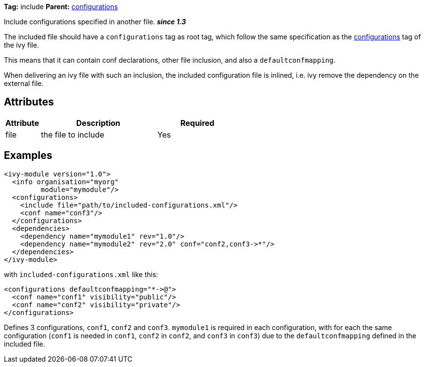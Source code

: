 ////
   Licensed to the Apache Software Foundation (ASF) under one
   or more contributor license agreements.  See the NOTICE file
   distributed with this work for additional information
   regarding copyright ownership.  The ASF licenses this file
   to you under the Apache License, Version 2.0 (the
   "License"); you may not use this file except in compliance
   with the License.  You may obtain a copy of the License at

     http://www.apache.org/licenses/LICENSE-2.0

   Unless required by applicable law or agreed to in writing,
   software distributed under the License is distributed on an
   "AS IS" BASIS, WITHOUT WARRANTIES OR CONDITIONS OF ANY
   KIND, either express or implied.  See the License for the
   specific language governing permissions and limitations
   under the License.
////

*Tag:* include *Parent:* link:../ivyfile/configurations.html[configurations]

Include configurations specified in another file. *__since 1.3__*

The included file should have a `configurations` tag as root tag, which follow the same specification as the link:../ivyfile/configurations.html[configurations] tag of the ivy file.

This means that it can contain conf declarations, other file inclusion, and also a `defaultconfmapping`.

When delivering an ivy file with such an inclusion, the included configuration file is inlined, i.e. ivy remove the dependency on the external file.

== Attributes

[options="header",cols="15%,50%,35%"]
|=======
|Attribute|Description|Required
|file|the file to include|Yes
|=======

== Examples

[source,xml]
----
<ivy-module version="1.0">
  <info organisation="myorg"
         module="mymodule"/>
  <configurations>
    <include file="path/to/included-configurations.xml"/>
    <conf name="conf3"/>
  </configurations>
  <dependencies>
    <dependency name="mymodule1" rev="1.0"/>
    <dependency name="mymodule2" rev="2.0" conf="conf2,conf3->*"/>
  </dependencies>
</ivy-module>
----

with `included-configurations.xml` like this:

[source,xml]
----
<configurations defaultconfmapping="*->@">
  <conf name="conf1" visibility="public"/>
  <conf name="conf2" visibility="private"/>
</configurations>
----

Defines 3 configurations, `conf1`, `conf2` and `conf3`. `mymodule1` is required in each configuration, with for each the same configuration (`conf1` is needed in `conf1`, `conf2` in `conf2`, and `conf3` in `conf3`) due to the `defaultconfmapping` defined in the included file.
